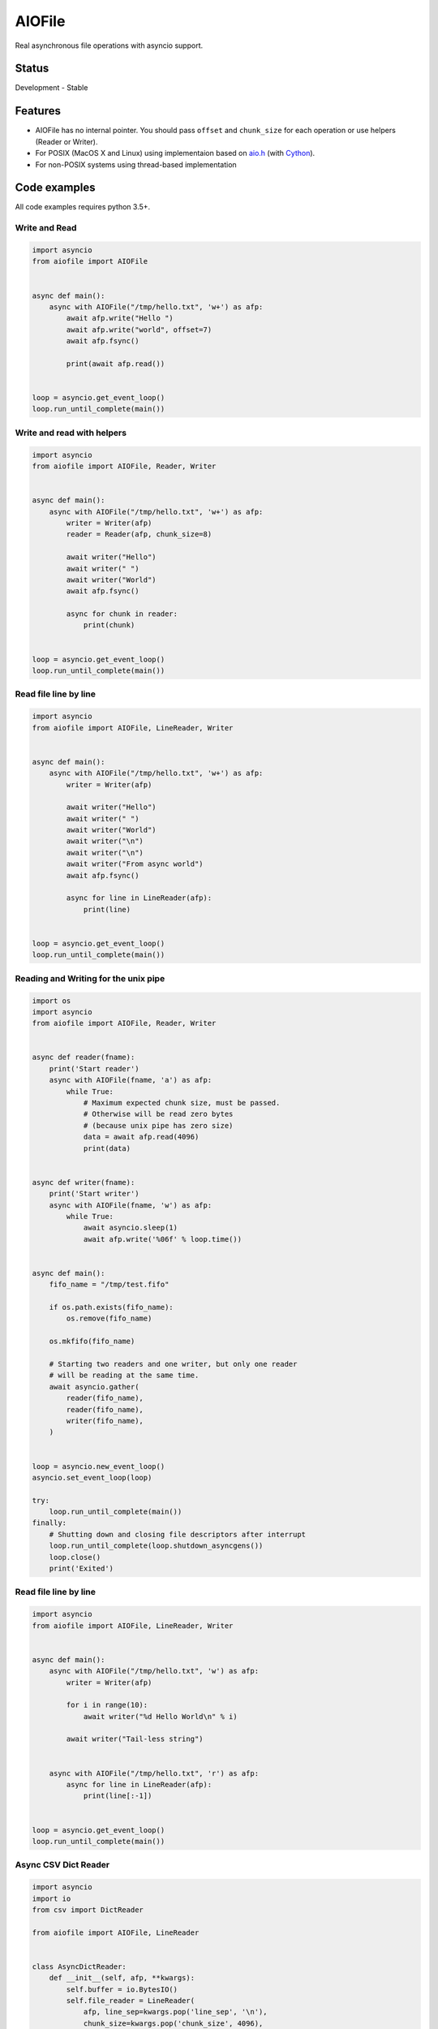 AIOFile
=======

.. image:: https://cloud.drone.io/api/badges/mosquito/aio-pika/status.svg
    :target: https://cloud.drone.io/mosquito/aiofile
    :alt: Drone CI

.. image:: https://img.shields.io/pypi/v/aiofile.svg
    :target: https://pypi.python.org/pypi/aiofile/
    :alt: Latest Version

.. image:: https://img.shields.io/pypi/wheel/aiofile.svg
    :target: https://pypi.python.org/pypi/aiofile/

.. image:: https://img.shields.io/pypi/pyversions/aiofile.svg
    :target: https://pypi.python.org/pypi/aiofile/

.. image:: https://img.shields.io/pypi/l/aiofile.svg
    :target: https://pypi.python.org/pypi/aiofile/


Real asynchronous file operations with asyncio support.


Status
------

Development - Stable


Features
--------

* AIOFile has no internal pointer. You should pass ``offset`` and ``chunk_size`` for each operation or use helpers (Reader or Writer).
* For POSIX (MacOS X and Linux) using implementaion based on `aio.h`_ (with `Cython`_).
* For non-POSIX systems using thread-based implementation

.. _aio.h: https://github.com/torvalds/linux/blob/master/include/linux/aio.h
.. _Cython: http://cython.org


Code examples
-------------

All code examples requires python 3.5+.

Write and Read
++++++++++++++

.. code-block:: python

    import asyncio
    from aiofile import AIOFile


    async def main():
        async with AIOFile("/tmp/hello.txt", 'w+') as afp:
            await afp.write("Hello ")
            await afp.write("world", offset=7)
            await afp.fsync()

            print(await afp.read())


    loop = asyncio.get_event_loop()
    loop.run_until_complete(main())


Write and read with helpers
+++++++++++++++++++++++++++

.. code-block:: python

    import asyncio
    from aiofile import AIOFile, Reader, Writer


    async def main():
        async with AIOFile("/tmp/hello.txt", 'w+') as afp:
            writer = Writer(afp)
            reader = Reader(afp, chunk_size=8)

            await writer("Hello")
            await writer(" ")
            await writer("World")
            await afp.fsync()

            async for chunk in reader:
                print(chunk)


    loop = asyncio.get_event_loop()
    loop.run_until_complete(main())



Read file line by line
++++++++++++++++++++++

.. code-block:: python

    import asyncio
    from aiofile import AIOFile, LineReader, Writer


    async def main():
        async with AIOFile("/tmp/hello.txt", 'w+') as afp:
            writer = Writer(afp)

            await writer("Hello")
            await writer(" ")
            await writer("World")
            await writer("\n")
            await writer("\n")
            await writer("From async world")
            await afp.fsync()

            async for line in LineReader(afp):
                print(line)


    loop = asyncio.get_event_loop()
    loop.run_until_complete(main())


Reading and Writing for the unix pipe
+++++++++++++++++++++++++++++++++++++

.. code-block:: python

    import os
    import asyncio
    from aiofile import AIOFile, Reader, Writer


    async def reader(fname):
        print('Start reader')
        async with AIOFile(fname, 'a') as afp:
            while True:
                # Maximum expected chunk size, must be passed.
                # Otherwise will be read zero bytes
                # (because unix pipe has zero size)
                data = await afp.read(4096)
                print(data)


    async def writer(fname):
        print('Start writer')
        async with AIOFile(fname, 'w') as afp:
            while True:
                await asyncio.sleep(1)
                await afp.write('%06f' % loop.time())


    async def main():
        fifo_name = "/tmp/test.fifo"

        if os.path.exists(fifo_name):
            os.remove(fifo_name)

        os.mkfifo(fifo_name)

        # Starting two readers and one writer, but only one reader
        # will be reading at the same time.
        await asyncio.gather(
            reader(fifo_name),
            reader(fifo_name),
            writer(fifo_name),
        )


    loop = asyncio.new_event_loop()
    asyncio.set_event_loop(loop)

    try:
        loop.run_until_complete(main())
    finally:
        # Shutting down and closing file descriptors after interrupt
        loop.run_until_complete(loop.shutdown_asyncgens())
        loop.close()
        print('Exited')


Read file line by line
++++++++++++++++++++++

.. code-block:: python

    import asyncio
    from aiofile import AIOFile, LineReader, Writer


    async def main():
        async with AIOFile("/tmp/hello.txt", 'w') as afp:
            writer = Writer(afp)

            for i in range(10):
                await writer("%d Hello World\n" % i)

            await writer("Tail-less string")


        async with AIOFile("/tmp/hello.txt", 'r') as afp:
            async for line in LineReader(afp):
                print(line[:-1])


    loop = asyncio.get_event_loop()
    loop.run_until_complete(main())


Async CSV Dict Reader
+++++++++++++++++++++

.. code-block:: python

    import asyncio
    import io
    from csv import DictReader

    from aiofile import AIOFile, LineReader


    class AsyncDictReader:
        def __init__(self, afp, **kwargs):
            self.buffer = io.BytesIO()
            self.file_reader = LineReader(
                afp, line_sep=kwargs.pop('line_sep', '\n'),
                chunk_size=kwargs.pop('chunk_size', 4096),
                offset=kwargs.pop('offset', 0),
            )
            self.reader = DictReader(
                io.TextIOWrapper(
                    self.buffer,
                    encoding=kwargs.pop('encoding', 'utf-8'),
                    errors=kwargs.pop('errors', 'replace'),
                ), **kwargs,
            )
            self.line_num = 0

        def __aiter__(self):
            return self

        async def __anext__(self):
            if self.line_num == 0:
                header = await self.file_reader.readline()
                self.buffer.write(header)

            line = await self.file_reader.readline()

            if not line:
                raise StopAsyncIteration

            self.buffer.write(line)
            self.buffer.seek(0)

            try:
                result = next(self.reader)
            except StopIteration as e:
                raise StopAsyncIteration from e

            self.buffer.seek(0)
            self.buffer.truncate(0)
            self.line_num = self.reader.line_num

            return result


    async def main():
        async with AIOFile('sample.csv', 'rb') as afp:
            async for item in AsyncDictReader(afp, line_sep='\r'):
                print(item)


    loop = asyncio.new_event_loop()
    asyncio.set_event_loop(loop)


    try:
        loop.run_until_complete(main())
    finally:
        # Shutting down and closing file descriptors after interrupt
        loop.run_until_complete(loop.shutdown_asyncgens())
        loop.close()
